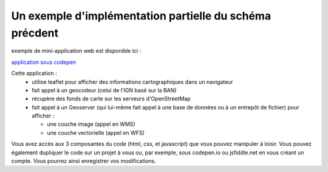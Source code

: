 Un exemple d'implémentation partielle du schéma précdent 
------

exemple de mini-application web est disponible ici :

`application sous codepen`_


Cette application :
  - utilise leaflet pour afficher des informations cartographiques dans un navigateur
  - fait appel à un geocodeur (celui de l'IGN basé sur la BAN) 
  - récupère des fonds de carte sur les serveurs d'OpenStreetMap
  - fait appel à un Geoserver (qui lui-même fait appel à une base de données ou à un entrepôt de fichier) pour afficher :
  
    - une couche image (appel en WMS)
    - une couche vectorielle (appel en WFS)


Vous avez accès aux 3 composantes du code (html, css, et javascript) que vous pouvez manipuler à loisir. Vous pouvez également dupliquer le code sur un projet à vous ou, par exemple, sous codepen.io ou jsfiddle.net en vous créant un compte. Vous pourrez ainsi enregistrer vos modifications.



.. _application sous codepen: https://codepen.io/fabcg/pen/wvWGQdW
